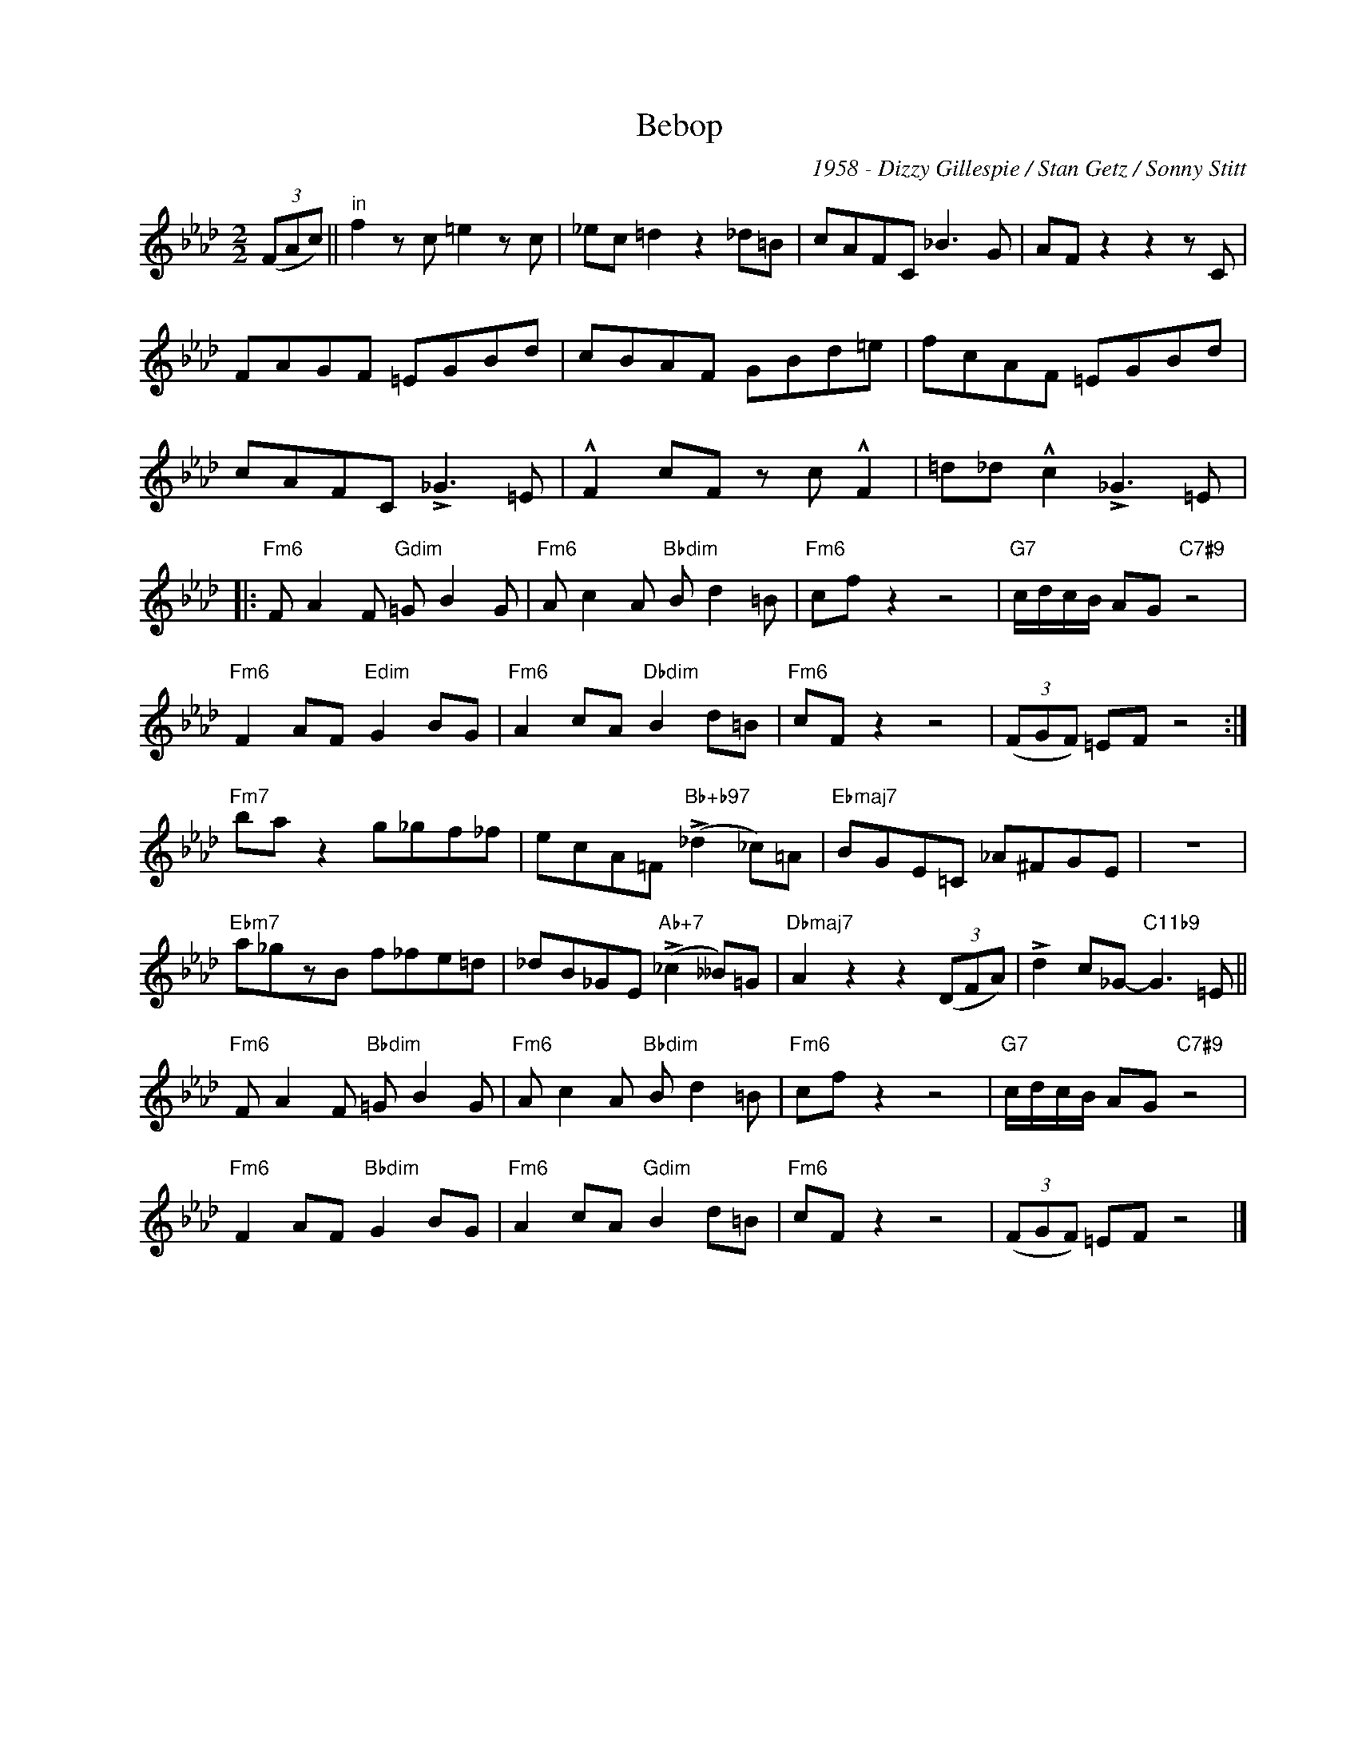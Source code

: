 X:1
T:Bebop
C:1958 - Dizzy Gillespie / Stan Getz / Sonny Stitt
Z:www.realbook.site
L:1/8
M:2/2
I:linebreak $
K:Fmin
V:1 treble nm=" " snm=" "
V:1
 (3(FAc) ||"^in" f2 z c =e2 z c | _ec =d2 z2 _d=B | cAFC _B3 G | AF z2 z2 z C |$ FAGF =EGBd | %6
 cBAF GBd=e | fcAF =EGBd |$ cAFC !>!_G3 =E | !^!F2 cF z c !^!F2 | =d_d !^!c2 !>!_G3 =E |:$ %11
"Fm6" F A2 F"Gdim" =G B2 G |"Fm6" A c2 A"Bbdim" B d2 =B |"Fm6" cf z2 z4 | %14
"G7" c/d/c/B/ AG"C7#9" z4 |$"Fm6" F2 AF"Edim" G2 BG |"Fm6" A2 cA"Dbdim" B2 d=B |"Fm6" cF z2 z4 | %18
 (3(FGF) =EF z4 :|$"Fm7" ba z2 g_gf_f | ecA=F"Bb+b97" (!>!_d2 _c)=A |"Ebmaj7" BGE=C _A^FGE | z8 |$ %23
"Ebm7" a_gzB f_fe=d | _dB_GE"Ab+7" (!>!_c2 __B)=G |"Dbmaj7" A2 z2 z2 (3(DFA) | %26
 !>!d2 c_G-"C11b9" G3 =E ||$"Fm6" F A2 F"Bbdim" =G B2 G |"Fm6" A c2 A"Bbdim" B d2 =B | %29
"Fm6" cf z2 z4 |"G7" c/d/c/B/ AG"C7#9" z4 |$"Fm6" F2 AF"Bbdim" G2 BG |"Fm6" A2 cA"Gdim" B2 d=B | %33
"Fm6" cF z2 z4 | (3(FGF) =EF z4 |] %35

